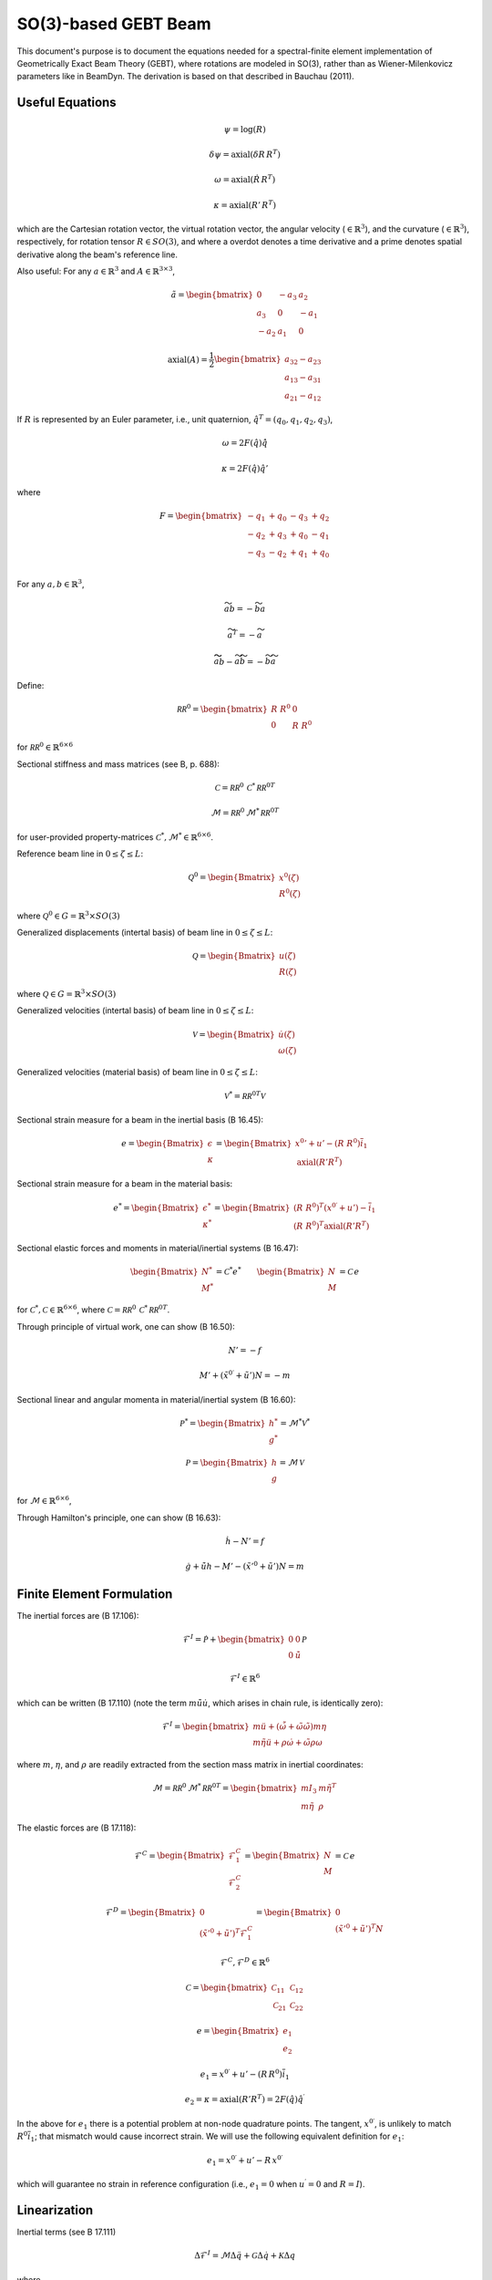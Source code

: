 SO(3)-based GEBT Beam
=====================

This document's purpose is to document the equations needed for a spectral-finite element implementation of Geometrically Exact Beam Theory (GEBT), where rotations are modeled in SO(3), rather than as Wiener-Milenkovicz parameters like in BeamDyn. The derivation is based on that described in Bauchau (2011).

Useful Equations
----------------

.. math::

   \underline{\psi} = \log \left(\underline{\underline{R}}\right)

   \underline{\delta \psi} = \mathrm{axial}\left(\delta \underline{\underline{R}}\,\underline{\underline{R}}^T\right)

   \underline{\omega} = \mathrm{axial}\left(\dot{\underline{\underline{R}}}\,\underline{\underline{R}}^T\right)

   \underline{\kappa} = \mathrm{axial}\left(\underline{\underline{R}}'\,\underline{\underline{R}}^T\right)

which are the Cartesian rotation vector, the virtual rotation vector, the angular velocity (:math:`\in \mathbb{R}^3`), and the curvature (:math:`\in \mathbb{R}^3`), respectively, for rotation tensor :math:`\underline{\underline{R}} \in SO(3)`, and where a overdot denotes a time derivative and a prime denotes spatial derivative along the beam's reference line.

Also useful: For any :math:`\underline{a} \in \mathbb{R}^3` and :math:`\underline{\underline{A}} \in \mathbb{R}^{3\times 3}`,

.. math::

   \tilde{a} =
   \begin{bmatrix}
   0 & -a_3 & a_2 \\
   a_3 & 0 & -a_1 \\
   -a_2 & a_1 & 0
   \end{bmatrix}

.. math::

   \mathrm{axial}\left(\underline{\underline{A}}\right) =
   \frac{1}{2}
   \begin{bmatrix}
   a_{32}-a_{23} \\
   a_{13}-a_{31} \\
   a_{21}-a_{12}
   \end{bmatrix}

If :math:`\underline{\underline{R}}` is represented by an Euler parameter, i.e., unit quaternion, :math:`\hat{q}^T= (q_0,q_1,q_2,q_3)`,

.. math::

   \underline{\omega} = 2 F(\hat{q}) \dot{\hat{q}}

   \underline{\kappa} = 2 F(\hat{q}) \hat{q}'

where

.. math::

   F =
   \begin{bmatrix}
   -q_1 & +q_0 & -q_3 &  +q_2  \\
   -q_2 & +q_3 & +q_0 &  -q_1  \\
   -q_3 & -q_2 & +q_1 &  +q_0  \\
   \end{bmatrix}

For any :math:`\underline{a},\underline{b} \in \mathbb{R}^3`,

.. math::

   \widetilde{a}\underline{b} = -\widetilde{b}\underline{a}

   \widetilde{a}^T = -\widetilde{a}

   \widetilde{ \widetilde{a} \underline{b} } - \widetilde{a} \widetilde{b} = - \widetilde{b} \widetilde{a}

Define:

.. math::

   \underline{\underline{\mathcal{RR}^0}} =
   \begin{bmatrix}
   \underline{\underline{R}}~\underline{\underline{R}}^0 & \underline{\underline{0}} \\
   \underline{\underline{0}} & \underline{\underline{R}}~\underline{\underline{R}}^0
   \end{bmatrix}

for :math:`\underline{\underline{\mathcal{RR}^0}} \in \mathbb{R}^{6\times6}`

Sectional stiffness and mass matrices (see B, p. 688):

.. math::

   \underline{\underline{\mathcal{C}}} = \underline{\underline{\mathcal{RR}^0}}\, \underline{\underline{\mathcal{C}}}^*\, \underline{\underline{\mathcal{RR}^0}}^T

   \underline{\underline{\mathcal{M}}} = \underline{\underline{\mathcal{RR}^0}}\, \underline{\underline{\mathcal{M}}}^*\, \underline{\underline{\mathcal{RR}^0}}^T

for user-provided property-matrices :math:`\underline{\underline{\mathcal{C}}}^*, \underline{\underline{\mathcal{M}}}^* \in \mathbb{R}^{6\times6}`.

Reference beam line in :math:`0 \le \zeta  \le L`:

.. math::

   \underline{\mathcal{Q}}^0 =
   \begin{Bmatrix}
   \underline{x}^0(\zeta) \\
   \underline{\underline{R}}^0(\zeta)
   \end{Bmatrix}

where :math:`\underline{\mathcal{Q}}^0 \in G = \mathbb{R}^3 \times SO(3)`

Generalized displacements (intertal basis) of beam line in :math:`0 \le \zeta \le L`:

.. math::

   \underline{\mathcal{Q}} =
   \begin{Bmatrix}
   \underline{u}(\zeta) \\
   \underline{\underline{R}}(\zeta)
   \end{Bmatrix}

where :math:`\underline{\mathcal{Q}} \in G = \mathbb{R}^3 \times SO(3)`

Generalized velocities (intertal basis) of beam line in :math:`0 \le \zeta \le L`:

.. math::

   \underline{\mathcal{V}} =
   \begin{Bmatrix}
   \dot{\underline{u}}(\zeta) \\
   \underline{\omega}(\zeta)
   \end{Bmatrix}

Generalized velocities (material basis) of beam line in :math:`0 \le \zeta \le L`:

.. math::

   \underline{\mathcal{V}}^* = \underline{\underline{\mathcal{RR}^0}}^T \mathcal{V}

Sectional strain measure for a beam in the inertial basis (B 16.45):

.. math::

   \underline{e}=
   \begin{Bmatrix}
   \underline{\epsilon} \\ \underline{\kappa}
   \end{Bmatrix}
   = \begin{Bmatrix}
   \underline{x}{^0}'+\underline{u}'-\left(\underline{\underline{R}}~\underline{\underline{R}}^0 \right) \overline{i}_1 \\
   \mathrm{axial}\left(\underline{\underline{R}}'\underline{\underline{R}}^T\right)
   \end{Bmatrix}

Sectional strain measure for a beam in the material basis:

.. math::

   \underline{e}^*=
   \begin{Bmatrix}
   \underline{\epsilon}^* \\ \underline{\kappa}^*
   \end{Bmatrix}
   = \begin{Bmatrix}
   \left( \underline{\underline{R}}~\underline{\underline{R}}^0 \right)^T \left(\underline{x}^{0\prime}+\underline{u}'\right)-\overline{i}_1 \\
   \left( \underline{\underline{R}}~\underline{\underline{R}}^0 \right)^T \mathrm{axial}\left(\underline{\underline{R}}'\underline{\underline{R}}^T\right)
   \end{Bmatrix}

Sectional elastic forces and moments in material/inertial systems (B 16.47):

.. math::

   \begin{Bmatrix}
   \underline{N}^* \\ \underline{M}^*
   \end{Bmatrix}
   =\underline{\underline{\mathcal{C}}}^* \underline{e}^* \qquad
   \begin{Bmatrix}
   \underline{N} \\ \underline{M}
   \end{Bmatrix}
   =\underline{\underline{\mathcal{C}}}\, \underline{e}

for :math:`\underline{\underline{\mathcal{C}}}^*, \underline{\underline{\mathcal{C}}} \in \mathbb{R}^{6\times6}`, where :math:`\underline{\underline{\mathcal{C}}} = \underline{\underline{\mathcal{RR}^0}}\, \underline{\underline{\mathcal{C}}}^*\, \underline{\underline{\mathcal{RR}^0}}^T`.

Through principle of virtual work, one can show (B 16.50):

.. math::

   \underline{N}' = -\underline{f}

   \underline{M}'+ \left(\tilde{x}^{0\prime}+\tilde{u}'\right) \underline{N} = -\underline{m}

Sectional linear and angular momenta in material/inertial system (B 16.60):

.. math::

   \underline{\mathcal{P}}^* =
   \begin{Bmatrix}
   \underline{h}^* \\ \underline{g}^*
   \end{Bmatrix}
   =\underline{\underline{\mathcal{M}}}^* \underline{\mathcal{V}}^*

   \underline{\mathcal{P}} =
   \begin{Bmatrix}
   \underline{h} \\ \underline{g}
   \end{Bmatrix}
   =\underline{\underline{\mathcal{M}}}\, \underline{\mathcal{V}}

for :math:`\underline{\underline{\mathcal{M}}} \in \mathbb{R}^{6\times6}`,

Through Hamilton's principle, one can show (B 16.63):

.. math::

   \dot{\underline{h}} - \underline{N}' = \underline{f}

   \dot{g} + \dot{\tilde{u}} \underline{h} - \underline{M}'- \left(\tilde{x}'^0+\tilde{u}'\right) \underline{N} = \underline{m}

Finite Element Formulation
--------------------------

The inertial forces are (B 17.106):

.. math::

   \underline{\mathcal{F}}^I = \dot{\underline{\mathcal{P}}} +
   \begin{bmatrix} \underline{\underline{0}} & \underline{\underline{0}} \\ \underline{\underline{0}} & \dot{\tilde{u}}  \end{bmatrix}
   \underline{\mathcal{P}}

   \underline{\mathcal{F}}^I \in \mathbb{R}^6

which can be written (B 17.110) (note the term :math:`m \dot{\tilde{u}}\dot{\underline{u}}`, which arises in chain rule, is identically zero):

.. math::

   \underline{\mathcal{F}}^I = \begin{bmatrix}
   m \ddot{\underline{u}} +
   \left( \dot{\tilde{\omega}}+ \tilde{\omega} \tilde{\omega} \right) m \underline{\eta}\\
   m \tilde{\eta} \ddot{\underline{u}} + \underline{\underline{\rho}} \dot{\underline{\omega}}
    + \tilde{\omega} \underline{\underline{\rho}} \underline{\omega}
   \end{bmatrix}

where :math:`m`, :math:`\underline{\eta}`, and :math:`\underline{\underline{\rho}}` are readily extracted from the section mass matrix in inertial coordinates:

.. math::

   \underline{\underline{\mathcal{M}}} = \underline{\underline{\mathcal{RR}^0}}\, \underline{\underline{\mathcal{M}}}^*\, \underline{\underline{\mathcal{RR}^0}}^T =
   \begin{bmatrix}
   m \underline{\underline{I}}_3 & m \tilde{\eta}^T\\
   m \tilde{\eta} & \underline{\underline{\rho}}
   \end{bmatrix}

The elastic forces are (B 17.118):

.. math::

   \underline{\mathcal{F}}^C =
   \begin{Bmatrix} \underline{\mathcal{F}}^C_1 \\ \underline{\mathcal{F}}^C_2  \end{Bmatrix}=
   \begin{Bmatrix} \underline{N} \\ \underline{M} \end{Bmatrix} = \underline{\underline{\mathcal{C}}}\, \underline{e}

   \underline{\mathcal{F}}^D =
   \begin{Bmatrix} \underline{0} \\ \left(\tilde{x}'^0+\tilde{u}'\right)^T\underline{\mathcal{F}}^C_1 \end{Bmatrix} =
   \begin{Bmatrix} \underline{0} \\ \left(\tilde{x}'^0+\tilde{u}'\right)^T\underline{N} \end{Bmatrix}

   \underline{\mathcal{F}}^C, \underline{\mathcal{F}}^D \in \mathbb{R}^6

.. math::

   \underline{\underline{\mathcal{C}}} = \begin{bmatrix}
   \underline{\underline{\mathcal{C}}}_{11} & \underline{\underline{\mathcal{C}}}_{12} \\
   \underline{\underline{\mathcal{C}}}_{21} & \underline{\underline{\mathcal{C}}}_{22} \end{bmatrix}

.. math::

   \underline{e} = \begin{Bmatrix} \underline{e}_1 \\ \underline{e}_2  \end{Bmatrix}

   \underline{e}_1 = \underline{x}^{0\prime}+\underline{u}'-\left(\underline{\underline{R}}\,\underline{\underline{R}}^0\right) \overline{i}_1

   \underline{e}_2 = \underline{\kappa} = \mathrm{axial}\left( \underline{\underline{R}}' \underline{\underline{R}}^T \right)
   = 2 F(\hat{q}) \hat{q}^\prime

In the above for :math:`\underline{e}_1` there is a potential problem at non-node quadrature points. The tangent, :math:`\underline{x}^{0 \prime}`, is unlikely to match :math:`\underline{\underline{R}}^0 \overline{i}_1`; that mismatch would cause incorrect strain. We will use the following equivalent definition for :math:`\underline{e}_1`:

.. math::

   \underline{e}_1 = \underline{x}^{0 \prime} +\underline{u}'-\underline{\underline{R}}\, \underline{x}^{0 \prime}

which will guarantee no strain in reference configuration (i.e., :math:`\underline{e}_1 = 0` when :math:`\underline{u}^\prime=0` and :math:`\underline{\underline{R}}=\underline{\underline{I}}`).

Linearization
-------------

Inertial terms (see B 17.111)

.. math::

   \Delta \underline{\mathcal{F}}^I =
   \underline{\underline{\mathcal{M}}} \Delta \ddot{\underline{q}}
   + \underline{\underline{\mathcal{G}}} \Delta \dot{\underline{q}}
   + \underline{\underline{\mathcal{K}}} \Delta \underline{q}

where

.. math::

   \underline{\underline{\mathcal{G}}} =
   \begin{bmatrix}
   \underline{\underline{0}} & \widetilde{ \widetilde{\omega} m \underline{\eta} }^T
            + \widetilde{\omega} m \widetilde{\eta}^T\\
   \underline{\underline{0}} & \widetilde{\omega} \underline{\underline{\rho}} - \widetilde{\underline{\underline{\rho}} \underline{\omega}}
   \end{bmatrix}

.. math::

   \underline{\underline{\mathcal{K}}} =
   \begin{bmatrix}
   \underline{\underline{0}} & \left( \dot{\widetilde{\omega}} + \tilde{\omega}\tilde{\omega}
           \right) m \widetilde{\eta}^T\\
   \underline{\underline{0}} & \ddot{\widetilde{u}} m \widetilde{\eta}
            + \left(\underline{\underline{\rho}}\dot{\widetilde{\omega}}
                    -\widetilde{\underline{\underline{\rho}} \dot{\underline{\omega}}} \right)
            + \widetilde{\omega} \left( \underline{\underline{\rho}} \widetilde{\omega}
            - \widetilde{ \underline{\underline{\rho}}\underline{\omega}} \right)
   \end{bmatrix}

.. math::

   \Delta \underline{\mathcal{F}}^C =
   \underline{\underline{\mathcal{C}}} \Delta \underline{q}' + \underline{\underline{\mathcal{O}}} \Delta \underline{q}

.. math::

   \underline{\underline{\mathcal{O}}} =
   \begin{bmatrix}
   \underline{\underline{0}} &  -\widetilde{N} + \underline{\underline{\mathcal{C}}}_{11}\left(  \tilde{x}^{0 \prime}+ \tilde{u}' \right)   \\
   \underline{\underline{0}} &  -\widetilde{M} + \underline{\underline{\mathcal{C}}}_{21}\left( \tilde{x}^{0 \prime} + \tilde{u}' \right)
   \end{bmatrix}

.. math::

   \Delta \underline{q} = \begin{Bmatrix} \Delta \underline{u} \\ \underline{\Delta \psi} \end{Bmatrix}

   \Delta \underline{q}' = \begin{Bmatrix} \Delta \underline{u}' \\ \underline{\Delta \psi}' \end{Bmatrix}

.. math::

   \Delta \underline{\mathcal{F}}^D =
   \underline{\underline{\mathcal{P}}} \Delta \underline{q}' + \underline{\underline{\mathcal{Q}}} \Delta \underline{q}

.. math::

   \underline{\underline{\mathcal{P}}} =
   \begin{bmatrix}
   \underline{\underline{0}} & \underline{\underline{0}} \\
    \widetilde{N} + \left(  \tilde{x}^{0 \prime}+ \tilde{u}' \right)^T
   \underline{\underline{\mathcal{C}}}_{11} &
   \left( \tilde{x}^{0 \prime} + \tilde{u}' \right)^T
   \underline{\underline{\mathcal{C}}}_{12}
   \end{bmatrix}

.. math::

   \underline{\underline{\mathcal{Q}}} =
   \begin{bmatrix}
   \underline{\underline{0}} & \underline{\underline{0}} \\
    \underline{\underline{0}} &
   \left( \tilde{x}^{0 \prime} + \tilde{u}' \right)^T
   \left[-\widetilde{N} + \underline{C}_{11} \left( \tilde{x}^{0 \prime} + \tilde{u}' \right) \right]
   \end{bmatrix}

Finite-element representation:

.. math::

   \underline{q}(s) = \sum_{j=0}^{N} \phi_j(s) \widehat{\underline{q}}_j, \qquad \underline{q}, \widehat{\underline{q}}_j \in \mathbb{R}^7

Strong Form:

.. math::

   {\underline{\mathcal{F}}^{I}}
   -{\underline{\mathcal{F}}^{C}}'+\underline{\mathcal{F}}^D-\underline{\mathcal{F}}^G
   -\underline{\mathcal{F}}^{\mathrm{ext}} = \underline{0}

Weak Form (Residual):

.. math::

   \int_{-1}^{1} \phi_i \left(
   {\underline{\mathcal{F}}^{I}}
   -{\underline{\mathcal{F}}^{C}}'
   +\underline{\mathcal{F}}^D-\underline{\mathcal{F}}^G
   -\underline{\mathcal{F}}^{\mathrm{ext}}\right) J(s) dx = \underline{0}

.. math::

   \int_{-1}^{1} \left(
   J(s) \phi_i \underline{\mathcal{F}}^I
   + \phi'_i{\underline{\mathcal{F}}^{C}}+ J(s) \phi_i \underline{\mathcal{F}}^D\right)ds
   -\int_{-1}^{1} \phi_i\left(\underline{\mathcal{F}}^G
   +\underline{\mathcal{F}}^{\mathrm{ext}}\right) J(s) dx = \underline{0}, \quad \forall i\in\{0,1,\ldots,N\}

Elastic nodal force vector:

.. math::

   \underline{F}_i^E =
   \sum_{\ell=0}^{n^Q}
   \left[ \phi'_i(s_\ell)
   {\underline{\mathcal{F}}^{C}}(s_\ell)+ J(s_\ell) \phi_i(s_\ell) \underline{\mathcal{F}}^D(s_\ell) \right] w_\ell\, \quad
   \forall i\in\{0,1,\ldots,N\}\,, \\
   \underline{F}_i^E \in \mathbb{R}^6

Inertial nodal force vector:

.. math::

   \underline{F}_i^{I} =
   \sum_{\ell=0}^{n^Q}
   J(s_\ell) \phi_i(s_\ell) \underline{\mathcal{F}}^I(s_\ell) w_\ell\, \quad
   \forall i\in\{0,1,\ldots,N\}\,, \\
   \underline{F}_i^I \in \mathbb{R}^6

External nodal force vector:

.. math::

   \underline{F}_i^{ext} =
   \sum_{\ell=0}^{n^Q} \phi_i (s_\ell)
   \underline{F}^{ext}(s_\ell) J(s_\ell) w_\ell \,,
   \quad \forall i\in\{0,1,\ldots,N\}\,,\\
   \underline{F}_i^{ext} \in \mathbb{R}^6

Gravity nodal force vector:

.. math::

   \underline{F}_i^g =
   \sum_{\ell=0}^{n^Q} \phi_i (s_\ell) \underline{\mathcal{F}}^G(s_\ell)
   J(s_\ell) w_\ell, \,
   \quad \forall i\in\{0,1,\ldots,N\}\,,\\
   \underline{F}_i^g \in \mathbb{R}^6

Spectral finite-element portion of the residual vector:

.. math::

   \underline{R}^{FE} =
   \begin{bmatrix}
   \underline{{F}}_{0}^I + \underline{{F}}_{0}^{E} -
   \underline{{F}}_{0}^{ext} - \underline{{F}}_{0}^{g}\\
   \underline{{F}}_{1}^I + \underline{{F}}_{1}^{E} -
   \underline{{F}}_{1}^{ext} - \underline{{F}}_{1}^{g}\\
   \vdots \\
   \underline{{F}}_{N}^I + \underline{{F}}_{N}^{E} -
   \underline{{F}}_{N}^{ext} - \underline{{F}}_{N}^{g}\\
   \end{bmatrix}\,, \quad
   \underline{R}^{FE} \in \mathbb{R}^{6(N+1)}

Linearized form for finite-element (FE) portion of iteration matrix (inertial contributions):

.. math::

   \underline{\underline{M}}_{ij} =
   \sum_{\ell=0}^{n^Q} &
   \phi_i(s_\ell) \underline{\underline{\mathcal{M}}}(s_\ell) \phi_j(s_\ell) J(s_\ell) w_\ell \\
   &\forall i,j\in\{0,1,\ldots,N\}
   , \quad \underline{\underline{M}}_{ij} \in \mathbb{R}^{6\times 6}

.. math::

   \underline{\underline{G}}_{ij} =
   \sum_{\ell=0}^{n^Q} &
   \phi_i(s_\ell) \underline{\underline{\mathcal{G}}}(s_\ell) \phi_j(s_\ell) J(s_\ell) w_\ell \\
   &\forall i,j\in\{0,1,\ldots,N\}
   , \quad \underline{\underline{G}}_{ij} \in \mathbb{R}^{6\times 6}

.. math::

   \underline{\underline{K}}_{ij}^I =
   \sum_{\ell=0}^{n^Q} &
   \phi_i(s_\ell) \underline{\underline{\mathcal{K}}}(s_\ell) \phi_j(s_\ell) J(s_\ell) w_\ell \\
   &\forall i,j\in\{0,1,\ldots,N\}
   , \quad \underline{\underline{K}}_{ij}^I \in \mathbb{R}^{6\times 6}

Linearized form for finite-element (FE) portion of iteration matrix (elastic contribution):

.. math::

   \underline{\underline{K}}_{ij}^E =
   \sum_{\ell=0}^{n^Q} \big[&
   \phi_i(s_\ell) \underline{\underline{\mathcal{P}}}(s_\ell) \phi'_j(s_\ell) +
   \phi_i(s_\ell) \underline{\underline{\mathcal{Q}}}(s_\ell) \phi_j(s_\ell) J(s_\ell)+ \\
   &
   \phi'_i(s_\ell) \underline{\underline{\mathcal{C}}}(s_\ell) \phi'_j(s_\ell) \frac{1}{J(s_\ell)}+
   \phi'_i(s_\ell) \underline{\underline{\mathcal{O}}}(s_\ell) \phi_j(s_\ell)
   \big] w_\ell \\
   &\forall i,j\in\{0,1,\ldots,N\}
   , \quad \underline{\underline{K}}_{ij}^E \in \mathbb{R}^{6\times 6}

Spectral finite-element portion of the iteration matrix:

.. math::

   \underline{\underline{K}}^{FE} =
   \begin{bmatrix}
   \underline{\underline{K}}_{00}^I + \underline{\underline{K}}_{00}^E&
   \underline{\underline{K}}_{01}^I + \underline{\underline{K}}_{01}^E& \ldots &
   \underline{\underline{K}}_{0N}^I + \underline{\underline{K}}_{0N}^E\\
   \underline{\underline{K}}_{10}^I + \underline{\underline{K}}_{10}^E &
    \underline{\underline{K}}_{11}^I  + \underline{\underline{K}}_{11}^E&
   \ldots &
   \underline{\underline{K}}_{1N}^I + \underline{\underline{K}}_{1N}^E\\
   \vdots & \vdots & \vdots & \vdots \\
   \underline{\underline{K}}_{N0}^I + \underline{\underline{K}}_{N0}^E&
   \underline{\underline{K}}_{N1}^I + \underline{\underline{K}}_{N1}^E& \ldots &
   \underline{\underline{K}}_{NN}^I + \underline{\underline{K}}_{NN}^E\\
   \end{bmatrix}, \,
   \underline{\underline{K}}^{FE} \in \mathbb{R}^{6 (N+1) \times 6 (N+1)}

.. math::

   \underline{\underline{M}}^{FE} =
   \begin{bmatrix}
   \underline{\underline{M}}_{00}&
   \underline{\underline{M}}_{01}& \ldots &
   \underline{\underline{M}}_{0N}\\
   \underline{\underline{M}}_{10} &
   \underline{\underline{M}}_{11}&
   \ldots &
   \underline{\underline{M}}_{1N}\\
   \vdots & \vdots & \vdots & \vdots \\
   \underline{\underline{M}}_{N0}&
   \underline{\underline{M}}_{N1}& \ldots &
   \underline{\underline{M}}_{NN}\\
   \end{bmatrix},\,
   \underline{\underline{M}}^{FE} \in \mathbb{R}^{6 (N+1) \times 6 (N+1)}

.. math::

   \underline{\underline{G}}^{FE} =
   \begin{bmatrix}
   \underline{\underline{G}}_{00}&
   \underline{\underline{G}}_{01}& \ldots &
   \underline{\underline{G}}_{0N}\\
   \underline{\underline{G}}_{10} &
   \underline{\underline{G}}_{11}&
   \ldots &
   \underline{\underline{G}}_{1N}\\
   \vdots & \vdots & \vdots & \vdots \\
   \underline{\underline{G}}_{N0}&
   \underline{\underline{G}}_{N1}& \ldots &
   \underline{\underline{G}}_{NN}\\
   \end{bmatrix},\,
   \underline{\underline{G}}^{FE} \in \mathbb{R}^{6 (N+1) \times 6 (N+1)}

Constraints (zero subscripts denote the zeroth/root nodal value):

.. math::

   \underline{\Phi} =
   \begin{Bmatrix}
   \underline{u}_0- \underline{u}_\mathrm{BC} \\ \underline{\psi}_0-\underline{\psi}_\mathrm{BC}
   \end{Bmatrix}, \quad \underline{\Phi} \in \mathbb{R}^6

.. math::

   \underline{F}^C = \underline{\underline{B}}^T \underline{\lambda}
   \,, \quad \underline{F}^C \in \mathbb{R}^{6 (N+1)}, \quad \underline{\lambda} \in \mathbb{R}^6

.. math::

   \underline{\underline{B}} =
   \begin{bmatrix}
   \underline{\underline{I}} & \underline{\underline{0}} &  \underline{\underline{0}} &\ldots & \underline{\underline{0}} \\
   \underline{\underline{0}} & \underline{\underline{I}} & \underline{\underline{0}} &\ldots & \underline{\underline{0}}
   \end{bmatrix}\,, \quad \underline{\underline{B}} \in \mathbb{R}^{6\times 6 (N+1)}

.. math::

   \underline{\underline{K}}^C =
   \begin{bmatrix}
   \underline{\underline{0}} & \underline{\underline{0}} & \ldots & \underline{\underline{0}} \\
   \vdots & \vdots & \ldots & \vdots \\
   \underline{\underline{0}} & \underline{\underline{0}} & \ldots & \underline{\underline{0}}
   \end{bmatrix} \,, \quad \underline{\underline{K}}^C
   \in \mathbb{R}^{\{6 (N+1)\}\times \{6 (N+1)\}}

Full residual:

.. math::

   \underline{\underline{R}} =
   \begin{Bmatrix}
   \underline{R}^{FE} + \underline{F}^C \\
   \underline{\Phi}
   \end{Bmatrix}
   , \quad \underline{R}_{t} \in \mathbb{R}^{6(N+1)+6}

Iteration matrix:

.. math::

   \underline{\underline{S}}_t =
   \begin{bmatrix}
   \underline{\underline{M}}^{FE} \beta'+\underline{\underline{G}}^{FE} \gamma' + \left(\underline{\underline{K}}^{FE} + \underline{\underline{K}}^C\right)
   \underline{\underline{T}}(h \Delta q) & \underline{\underline{B}}^T \\
   \underline{\underline{B}}\,\underline{\underline{T}}(h \Delta q)                     & \underline{\underline{0}}
   \end{bmatrix}
   , \quad \underline{\underline{S}}_{t} \in \mathbb{R}^{\{6(N+1)+6\} \times \{6(N+1)+6\}}

Implementation
--------------

To maximize performance in assembling the iteration matrix, the tangent matrix is applied to the stiffness matrix and constraints matrix by exploiting the block-diagonal structure of the tangent matrix.  In particular, the tangent matrix can be represented as a block-diagonal matrix where each block is a :math: '6x6' matrix corresponding to the degrees of freedom at each node.  Similarly, the system matrix can be interpreted as a block matrix of :math: '(N+1)x(N+1)' blocks of each size :math: '6x6'. To multiply these matrices together efficiently, you can multiply the jth block-column in the ith block-row by the jth block-diagonal entry of the tangent matrix, with each block-multiplication being a 6x6 matrix multiplication.

.. math::

   \left(\left(\underline{\underline{K}}^{FE} + \underline{\underline{K}}^C\right) \underline{\underline{T}}(h \Delta q)\right)_{i,j} =
   \left(underline{\underline{K}}^{Block}\right)_{i,j} \left(\underline{\underline{T}}^{Block}\right)_{j, j}

The performance of this simplification is further improved by only applying the multiplication for the blocks which are non-zero in the stiffness matrix.  Specifically, these are the block-columns corresponding to the nodes which share a beam element with the node corresponding to the current block row.  A similar technique is utilized when applying the tangent matrix to the constraints matrix
